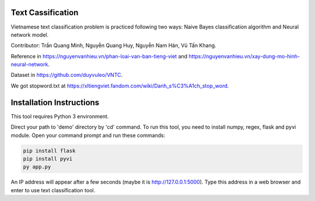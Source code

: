 Text Cassification
^^^^^^^^^^^^^^^^^^

Vietnamese text classification problem is practiced following two ways: Naive Bayes classification algorithm and Neural network model.

Contributor: Trần Quang Minh, Nguyễn Quang Huy, Nguyễn Nam Hán, Vũ Tấn Khang.

Reference in https://nguyenvanhieu.vn/phan-loai-van-ban-tieng-viet and https://nguyenvanhieu.vn/xay-dung-mo-hinh-neural-network.

Dataset in https://github.com/duyvuleo/VNTC.

We got stopword.txt at https://xltiengviet.fandom.com/wiki/Danh_s%C3%A1ch_stop_word.


Installation Instructions
^^^^^^^^^^^^^^^^^^^^^^^^^

This tool requires Python 3 environment.

Direct your path to 'demo' directory by 'cd' command. To run this tool, you need to install numpy, regex, flask and pyvi module. Open your command prompt and run these commands:

.. code:: shell

    pip install flask
    pip install pyvi
    py app.py

An IP address will appear after a few seconds (maybe it is http://127.0.0.1:5000). Type this address in a web browser and enter to use text classification tool.
